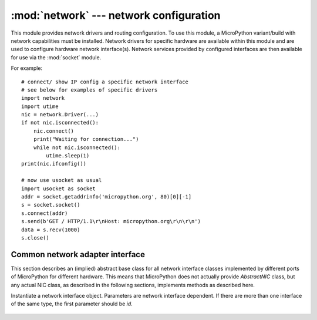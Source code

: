 ****************************************
:mod:`network` --- network configuration
****************************************

.. module:: network
   :synopsis: network configuration

This module provides network drivers and routing configuration. To use this
module, a MicroPython variant/build with network capabilities must be installed.
Network drivers for specific hardware are available within this module and are
used to configure hardware network interface(s). Network services provided
by configured interfaces are then available for use via the :mod:`socket`
module.

For example::

    # connect/ show IP config a specific network interface
    # see below for examples of specific drivers
    import network
    import utime
    nic = network.Driver(...)
    if not nic.isconnected():
        nic.connect()
        print("Waiting for connection...")
        while not nic.isconnected():
            utime.sleep(1)
    print(nic.ifconfig())

    # now use usocket as usual
    import usocket as socket
    addr = socket.getaddrinfo('micropython.org', 80)[0][-1]
    s = socket.socket()
    s.connect(addr)
    s.send(b'GET / HTTP/1.1\r\nHost: micropython.org\r\n\r\n')
    data = s.recv(1000)
    s.close()

Common network adapter interface
================================

This section describes an (implied) abstract base class for all network
interface classes implemented by different ports of MicroPython for
different hardware. This means that MicroPython does not actually
provide `AbstractNIC` class, but any actual NIC class, as described
in the following sections, implements methods as described here.

.. class:: AbstractNIC(id=None, ...)

Instantiate a network interface object. Parameters are network interface
dependent. If there are more than one interface of the same type, the first
parameter should be `id`.

    .. method:: active([is_active])

        Activate ("up") or deactivate ("down") the network interface, if
        a boolean argument is passed. Otherwise, query current state if
        no argument is provided. Most other methods require an active
        interface (behavior of calling them on inactive interface is
        undefined).

    .. method:: connect([service_id, key=None, \*, ...])

       Connect the interface to a network. This method is optional, and
       available only for interfaces which are not "always connected".
       If no parameters are given, connect to the default (or the only)
       service. If a single parameter is given, it is the primary identifier
       of a service to connect to. It may be accompanied by a key
       (password) required to access said service. There can be further
       arbitrary keyword-only parameters, depending on the networking medium
       type and/or particular device. Parameters can be used to: a)
       specify alternative service identifer types; b) provide additional
       connection parameters. For various medium types, there are different
       sets of predefined/recommended parameters, among them:

       * WiFi: `bssid` keyword to connect by BSSID (MAC address) instead
         of access point name

    .. method:: disconnect()

       Disconnect from network.

    .. method:: isconnected()

       Returns ``True`` if connected to network, otherwise returns ``False``.

    .. method:: scan(\*, ...)

       Scan for the available network services/connections. Returns a
       list of tuples with discovered service parameters. For various
       network media, there are different variants of predefined/
       recommended tuple formats, among them:

       * WiFi: (ssid, bssid, channel, RSSI, authmode, hidden). There
         may be further fields, specific to a particular device.

       The function may accept additional keyword arguments to filter scan
       results (e.g. scan for a particular service, on a particular channel,
       for services of a particular set, etc.), and to affect scan
       duration and other parameters. Where possible, parameter names
       should match those in connect().

    .. method:: status()

       Return detailed status of the interface, values are dependent
       on the network medium/technology.

    .. method:: ifconfig([(ip, subnet, gateway, dns)])

       Get/set IP-level network interface parameters: IP address, subnet mask,
       gateway and DNS server. When called with no arguments, this method returns
       a 4-tuple with the above information. To set the above values, pass a
       4-tuple with the required information.  For example::

        nic.ifconfig(('192.168.0.4', '255.255.255.0', '192.168.0.1', '8.8.8.8'))

    .. method:: config('param')
                config(param=value, ...)

       Get or set general network interface parameters. These methods allow to work
       with additional parameters beyond standard IP configuration (as dealt with by
       ``ifconfig()``). These include network-specific and hardware-specific
       parameters and status values. For setting parameters, the keyword argument
       syntax should be used, and multiple parameters can be set at once. For
       querying, a parameter name should be quoted as a string, and only one
       parameter can be queried at a time::

        # Set WiFi access point name (formally known as ESSID) and WiFi channel
        ap.config(essid='My AP', channel=11)
        # Query params one by one
        print(ap.config('essid'))
        print(ap.config('channel'))
        # Extended status information also available this way
        print(sta.config('rssi'))

.. only:: port_pyboard

    class CC3K
    ==========
    
    This class provides a driver for CC3000 WiFi modules.  Example usage::
    
        import network
        nic = network.CC3K(pyb.SPI(2), pyb.Pin.board.Y5, pyb.Pin.board.Y4, pyb.Pin.board.Y3)
        nic.connect('your-ssid', 'your-password')
        while not nic.isconnected():
            pyb.delay(50)
        print(nic.ifconfig())
    
        # now use socket as usual
        ...
    
    For this example to work the CC3000 module must have the following connections:
    
        - MOSI connected to Y8
        - MISO connected to Y7
        - CLK connected to Y6
        - CS connected to Y5
        - VBEN connected to Y4
        - IRQ connected to Y3
    
    It is possible to use other SPI busses and other pins for CS, VBEN and IRQ.
    
    Constructors
    ------------
    
    .. class:: CC3K(spi, pin_cs, pin_en, pin_irq)
    
       Create a CC3K driver object, initialise the CC3000 module using the given SPI bus
       and pins, and return the CC3K object.
    
       Arguments are:
    
         - ``spi`` is an :ref:`SPI object <pyb.SPI>` which is the SPI bus that the CC3000 is
           connected to (the MOSI, MISO and CLK pins).
         - ``pin_cs`` is a :ref:`Pin object <pyb.Pin>` which is connected to the CC3000 CS pin.
         - ``pin_en`` is a :ref:`Pin object <pyb.Pin>` which is connected to the CC3000 VBEN pin.
         - ``pin_irq`` is a :ref:`Pin object <pyb.Pin>` which is connected to the CC3000 IRQ pin.
    
       All of these objects will be initialised by the driver, so there is no need to
       initialise them yourself.  For example, you can use::
    
         nic = network.CC3K(pyb.SPI(2), pyb.Pin.board.Y5, pyb.Pin.board.Y4, pyb.Pin.board.Y3)
    
    Methods
    -------
    
    .. method:: cc3k.connect(ssid, key=None, \*, security=WPA2, bssid=None)
    
       Connect to a WiFi access point using the given SSID, and other security
       parameters.
    
    .. method:: cc3k.disconnect()
    
       Disconnect from the WiFi access point.
    
    .. method:: cc3k.isconnected()
    
       Returns True if connected to a WiFi access point and has a valid IP address,
       False otherwise.
    
    .. method:: cc3k.ifconfig()
    
       Returns a 7-tuple with (ip, subnet mask, gateway, DNS server, DHCP server,
       MAC address, SSID).
    
    .. method:: cc3k.patch_version()
    
       Return the version of the patch program (firmware) on the CC3000.
    
    .. method:: cc3k.patch_program('pgm')
    
       Upload the current firmware to the CC3000.  You must pass 'pgm' as the first
       argument in order for the upload to proceed.
    
    Constants
    ---------
    
    .. data:: CC3K.WEP
    .. data:: CC3K.WPA
    .. data:: CC3K.WPA2
    
       security type to use
    
    class WIZNET5K
    ==============
    
    This class allows you to control WIZnet5x00 Ethernet adaptors based on
    the W5200 and W5500 chipsets (only W5200 tested).
    
    Example usage::
    
        import network
        nic = network.WIZNET5K(pyb.SPI(1), pyb.Pin.board.X5, pyb.Pin.board.X4)
        print(nic.ifconfig())
    
        # now use socket as usual
        ...
    
    For this example to work the WIZnet5x00 module must have the following connections:
    
        - MOSI connected to X8
        - MISO connected to X7
        - SCLK connected to X6
        - nSS connected to X5
        - nRESET connected to X4
    
    It is possible to use other SPI busses and other pins for nSS and nRESET.
    
    Constructors
    ------------
    
    .. class:: WIZNET5K(spi, pin_cs, pin_rst)
    
       Create a WIZNET5K driver object, initialise the WIZnet5x00 module using the given
       SPI bus and pins, and return the WIZNET5K object.
    
       Arguments are:
    
         - ``spi`` is an :ref:`SPI object <pyb.SPI>` which is the SPI bus that the WIZnet5x00 is
           connected to (the MOSI, MISO and SCLK pins).
         - ``pin_cs`` is a :ref:`Pin object <pyb.Pin>` which is connected to the WIZnet5x00 nSS pin.
         - ``pin_rst`` is a :ref:`Pin object <pyb.Pin>` which is connected to the WIZnet5x00 nRESET pin.
    
       All of these objects will be initialised by the driver, so there is no need to
       initialise them yourself.  For example, you can use::
    
         nic = network.WIZNET5K(pyb.SPI(1), pyb.Pin.board.X5, pyb.Pin.board.X4)
    
    Methods
    -------
    
    .. method:: wiznet5k.ifconfig([(ip, subnet, gateway, dns)])
    
       Get/set IP address, subnet mask, gateway and DNS.
    
       When called with no arguments, this method returns a 4-tuple with the above information.
    
       To set the above values, pass a 4-tuple with the required information.  For example::
    
        nic.ifconfig(('192.168.0.4', '255.255.255.0', '192.168.0.1', '8.8.8.8'))
    
    .. method:: wiznet5k.regs()
    
       Dump the WIZnet5x00 registers.  Useful for debugging.

.. _network.WLAN:

.. only:: port_esp8266

    Functions
    =========

    .. function:: phy_mode([mode])

        Get or set the PHY mode.

        If the ``mode`` parameter is provided, sets the mode to its value. If
        the function is called without parameters, returns the current mode.

        The possible modes are defined as constants:
            * ``MODE_11B`` -- IEEE 802.11b,
            * ``MODE_11G`` -- IEEE 802.11g,
            * ``MODE_11N`` -- IEEE 802.11n.

    class WLAN
    ==========

    This class provides a driver for WiFi network processor in the ESP8266.  Example usage::

        import network
        # enable station interface and connect to WiFi access point
        nic = network.WLAN(network.STA_IF)
        nic.active(True)
        nic.connect('your-ssid', 'your-password')
        # now use sockets as usual

    Constructors
    ------------
    .. class:: WLAN(interface_id)

    Create a WLAN network interface object. Supported interfaces are
    ``network.STA_IF`` (station aka client, connects to upstream WiFi access
    points) and ``network.AP_IF`` (access point, allows other WiFi clients to
    connect). Availability of the methods below depends on interface type.
    For example, only STA interface may ``connect()`` to an access point.

    Methods
    -------

    .. method:: wlan.active([is_active])

        Activate ("up") or deactivate ("down") network interface, if boolean
        argument is passed. Otherwise, query current state if no argument is
        provided. Most other methods require active interface.

    .. method:: wlan.connect(ssid, password)

        Connect to the specified wireless network, using the specified password.

    .. method:: wlan.disconnect()

        Disconnect from the currently connected wireless network.

    .. method:: wlan.scan()

        Scan for the available wireless networks.

        Scanning is only possible on STA interface. Returns list of tuples with
        the information about WiFi access points:

            (ssid, bssid, channel, RSSI, authmode, hidden)

        `bssid` is hardware address of an access point, in binary form, returned as
        bytes object. You can use ``ubinascii.hexlify()`` to convert it to ASCII form.

        There are five values for authmode:

            * 0 -- open
            * 1 -- WEP
            * 2 -- WPA-PSK
            * 3 -- WPA2-PSK
            * 4 -- WPA/WPA2-PSK

        and two for hidden:

            * 0 -- visible
            * 1 -- hidden

    .. method:: wlan.status()

        Return the current status of the wireless connection.

        The possible statuses are defined as constants:

            * ``STAT_IDLE`` -- no connection and no activity,
            * ``STAT_CONNECTING`` -- connecting in progress,
            * ``STAT_WRONG_PASSWORD`` -- failed due to incorrect password,
            * ``STAT_NO_AP_FOUND`` -- failed because no access point replied,
            * ``STAT_CONNECT_FAIL`` -- failed due to other problems,
            * ``STAT_GOT_IP`` -- connection successful.

    .. method:: wlan.isconnected()

        In case of STA mode, returns ``True`` if connected to a WiFi access
        point and has a valid IP address.  In AP mode returns ``True`` when a
        station is connected. Returns ``False`` otherwise.

    .. method:: wlan.ifconfig([(ip, subnet, gateway, dns)])

       Get/set IP-level network interface parameters: IP address, subnet mask,
       gateway and DNS server. When called with no arguments, this method returns
       a 4-tuple with the above information. To set the above values, pass a
       4-tuple with the required information.  For example::

        nic.ifconfig(('192.168.0.4', '255.255.255.0', '192.168.0.1', '8.8.8.8'))

    .. method:: wlan.config('param')
    .. method:: wlan.config(param=value, ...)

       Get or set general network interface parameters. ``wlan.active()`` must be
       ``True`` for configuration to be set and saved. These methods allow to work
       with additional parameters beyond standard IP configuration (as dealt with by
       ``wlan.ifconfig()``). These include network-specific and hardware-specific
       parameters. For setting parameters, keyword argument syntax should be used,
       multiple parameters can be set at once. For querying, parameters name should
       be quoted as a string, and only one parameter can be queries at time::

        # Set WiFi access point name (formally known as ESSID) and WiFi channel
        ap.config(essid='My AP', channel=11)
        # Query params one by one
        print(ap.config('essid'))
        print(ap.config('channel'))

       Following are commonly supported parameters (availability of a specific parameter
       depends on network technology type, driver, and MicroPython port).

       =========  ===========
       Parameter  Description
       =========  ===========
       mac        MAC address (bytes)
       essid      WiFi access point name (string)
       channel    WiFi channel (integer)
       hidden     Whether ESSID is hidden (boolean)
       authmode   Authentication mode supported (enumeration, see module constants)
       password   Access password (string)
       =========  ===========



.. only:: port_wipy

    class WLAN
    ==========

    This class provides a driver for the WiFi network processor in the WiPy. Example usage::

        import network
        import time
        # setup as a station
        wlan = network.WLAN(mode=WLAN.STA)
        wlan.connect('your-ssid', auth=(WLAN.WPA2, 'your-key'))
        while not wlan.isconnected():
            time.sleep_ms(50)
        print(wlan.ifconfig())

        # now use socket as usual
        ...

    Constructors
    ------------
    
    .. class:: WLAN(id=0, ...)

       Create a WLAN object, and optionally configure it. See ``init`` for params of configuration.

    .. note::

       The ``WLAN`` constructor is special in the sense that if no arguments besides the id are given,
       it will return the already existing ``WLAN`` instance without re-configuring it. This is
       because ``WLAN`` is a system feature of the WiPy. If the already existing instance is not
       initialized it will do the same as the other constructors an will initialize it with default
       values.

    Methods
    -------

    .. method:: wlan.init(mode, \*, ssid, auth, channel, antenna)
    
       Set or get the WiFi network processor configuration.
    
       Arguments are:
    
         - ``mode`` can be either ``WLAN.STA`` or ``WLAN.AP``.
         - ``ssid`` is a string with the ssid name. Only needed when mode is ``WLAN.AP``.
         - ``auth`` is a tuple with (sec, key). Security can be ``None``, ``WLAN.WEP``,
           ``WLAN.WPA`` or ``WLAN.WPA2``. The key is a string with the network password.
           If ``sec`` is ``WLAN.WEP`` the key must be a string representing hexadecimal
           values (e.g. 'ABC1DE45BF'). Only needed when mode is ``WLAN.AP``.
         - ``channel`` a number in the range 1-11. Only needed when mode is ``WLAN.AP``.
         - ``antenna`` selects between the internal and the external antenna. Can be either
           ``WLAN.INT_ANT`` or ``WLAN.EXT_ANT``.
    
       For example, you can do::

          # create and configure as an access point
          wlan.init(mode=WLAN.AP, ssid='wipy-wlan', auth=(WLAN.WPA2,'www.wipy.io'), channel=7, antenna=WLAN.INT_ANT)

       or::

          # configure as an station
          wlan.init(mode=WLAN.STA)

    .. method:: wlan.connect(ssid, \*, auth=None, bssid=None, timeout=None)

       Connect to a WiFi access point using the given SSID, and other security
       parameters.

          - ``auth`` is a tuple with (sec, key). Security can be ``None``, ``WLAN.WEP``,
            ``WLAN.WPA`` or ``WLAN.WPA2``. The key is a string with the network password.
            If ``sec`` is ``WLAN.WEP`` the key must be a string representing hexadecimal
            values (e.g. 'ABC1DE45BF').
          - ``bssid`` is the MAC address of the AP to connect to. Useful when there are several
            APs with the same ssid.
          - ``timeout`` is the maximum time in milliseconds to wait for the connection to succeed.

    .. method:: wlan.scan()

       Performs a network scan and returns a list of named tuples with (ssid, bssid, sec, channel, rssi).
       Note that channel is always ``None`` since this info is not provided by the WiPy.

    .. method:: wlan.disconnect()

       Disconnect from the WiFi access point.

    .. method:: wlan.isconnected()

       In case of STA mode, returns ``True`` if connected to a WiFi access point and has a valid IP address.
       In AP mode returns ``True`` when a station is connected, ``False`` otherwise.

    .. method:: wlan.ifconfig(if_id=0, config=['dhcp' or configtuple])

       With no parameters given returns a 4-tuple of ``(ip, subnet_mask, gateway, DNS_server)``.

       if ``'dhcp'`` is passed as a parameter then the DHCP client is enabled and the IP params
       are negotiated with the AP.

       If the 4-tuple config is given then a static IP is configured. For instance::

          wlan.ifconfig(config=('192.168.0.4', '255.255.255.0', '192.168.0.1', '8.8.8.8'))

    .. method:: wlan.mode([mode])

       Get or set the WLAN mode.

    .. method:: wlan.ssid([ssid])

       Get or set the SSID when in AP mode.

    .. method:: wlan.auth([auth])

       Get or set the authentication type when in AP mode.

    .. method:: wlan.channel([channel])

       Get or set the channel (only applicable in AP mode).

    .. method:: wlan.antenna([antenna])

       Get or set the antenna type (external or internal).

    .. method:: wlan.mac([mac_addr])

       Get or set a 6-byte long bytes object with the MAC address.

    .. method:: wlan.irq(\*, handler, wake)

        Create a callback to be triggered when a WLAN event occurs during ``machine.SLEEP``
        mode. Events are triggered by socket activity or by WLAN connection/disconnection.

            - ``handler`` is the function that gets called when the IRQ is triggered.
            - ``wake`` must be ``machine.SLEEP``.

        Returns an IRQ object.

    Constants
    ---------

    .. data:: WLAN.STA
    .. data:: WLAN.AP

       selects the WLAN mode

    .. data:: WLAN.WEP
    .. data:: WLAN.WPA
    .. data:: WLAN.WPA2

       selects the network security

    .. data:: WLAN.INT_ANT
    .. data:: WLAN.EXT_ANT

       selects the antenna type
